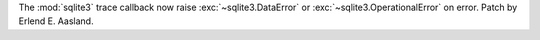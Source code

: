 The :mod:`sqlite3` trace callback now raise :exc:`~sqlite3.DataError` or
:exc:`~sqlite3.OperationalError` on error. Patch by Erlend E. Aasland.
